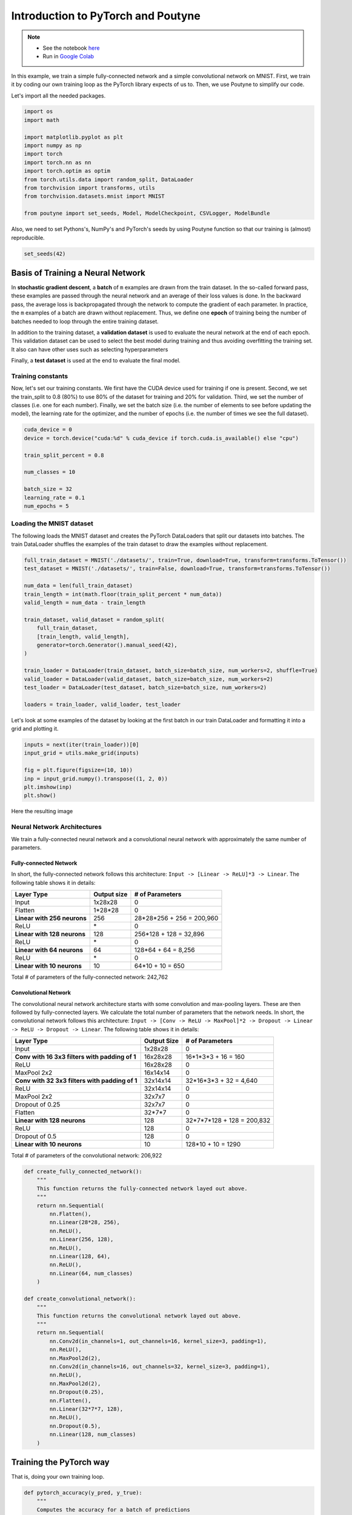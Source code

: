 .. role:: hidden
    :class: hidden-section


.. _intro:

Introduction to PyTorch and Poutyne
***********************************

.. note::

    - See the notebook `here <https://github.com/GRAAL-Research/poutyne/blob/master/examples/introduction.ipynb>`_
    - Run in `Google Colab <https://colab.research.google.com/github/GRAAL-Research/poutyne/blob/master/examples/introduction.ipynb>`_

In this example, we train a simple fully-connected network and a simple convolutional network on MNIST. First, we train it by coding our own training loop as the PyTorch library expects of us to. Then, we use Poutyne to simplify our code.

Let's import all the needed packages.

.. code-block:: python

    import os
    import math

    import matplotlib.pyplot as plt
    import numpy as np
    import torch
    import torch.nn as nn
    import torch.optim as optim
    from torch.utils.data import random_split, DataLoader
    from torchvision import transforms, utils
    from torchvision.datasets.mnist import MNIST

    from poutyne import set_seeds, Model, ModelCheckpoint, CSVLogger, ModelBundle


Also, we need to set Pythons's, NumPy's and PyTorch's seeds by using Poutyne function so that our training is (almost) reproducible.

.. code-block:: python

    set_seeds(42)


Basis of Training a Neural Network
==================================

In **stochastic gradient descent**, a **batch** of ``m`` examples are drawn from the train dataset. In the so-called forward pass, these examples are passed through the neural network and an average of their loss values is done. In the backward pass, the average loss is backpropagated through the network to compute the gradient of each parameter. In practice, the ``m`` examples of a batch are drawn without replacement. Thus, we define one **epoch** of training being the number of batches needed to loop through the entire training dataset.

In addition to the training dataset, a **validation dataset** is used to evaluate the neural network at the end of each epoch. This validation dataset can be used to select the best model during training and thus avoiding overfitting the training set. It also can have other uses such as selecting hyperparameters

Finally, a **test dataset** is used at the end to evaluate the final model.

Training constants
------------------
Now, let's set our training constants. We first have the CUDA device used for training if one is present. Second, we set the train_split to 0.8 (80%) to use 80% of the dataset for training and 20% for validation. Third, we set the number of classes (i.e. one for each number). Finally, we set the batch size (i.e. the number of elements to see before updating the model), the learning rate for the optimizer, and the number of epochs (i.e. the number of times we see the full dataset).

.. code-block:: python

    cuda_device = 0
    device = torch.device("cuda:%d" % cuda_device if torch.cuda.is_available() else "cpu")

    train_split_percent = 0.8

    num_classes = 10

    batch_size = 32
    learning_rate = 0.1
    num_epochs = 5

Loading the MNIST dataset
-------------------------

The following loads the MNIST dataset and creates the PyTorch DataLoaders that split our datasets into batches. The train DataLoader shuffles the examples of the train dataset to draw the examples without replacement.

.. code-block:: python

    full_train_dataset = MNIST('./datasets/', train=True, download=True, transform=transforms.ToTensor())
    test_dataset = MNIST('./datasets/', train=False, download=True, transform=transforms.ToTensor())

    num_data = len(full_train_dataset)
    train_length = int(math.floor(train_split_percent * num_data))
    valid_length = num_data - train_length
    
    train_dataset, valid_dataset = random_split(
        full_train_dataset,
        [train_length, valid_length],
        generator=torch.Generator().manual_seed(42),
    )

    train_loader = DataLoader(train_dataset, batch_size=batch_size, num_workers=2, shuffle=True)
    valid_loader = DataLoader(valid_dataset, batch_size=batch_size, num_workers=2)
    test_loader = DataLoader(test_dataset, batch_size=batch_size, num_workers=2)

    loaders = train_loader, valid_loader, test_loader


Let's look at some examples of the dataset by looking at the first batch in our train DataLoader and formatting it into a grid and plotting it.

.. code-block:: python

    inputs = next(iter(train_loader))[0]
    input_grid = utils.make_grid(inputs)

    fig = plt.figure(figsize=(10, 10))
    inp = input_grid.numpy().transpose((1, 2, 0))
    plt.imshow(inp)
    plt.show()


Here the resulting image

.. image:: /_static/img/mnist_data_sneak_peak.png

Neural Network Architectures
----------------------------

We train a fully-connected neural network and a convolutional neural network with approximately the same number of parameters.

Fully-connected Network
^^^^^^^^^^^^^^^^^^^^^^^

In short, the fully-connected network follows this architecture: ``Input -> [Linear -> ReLU]*3 -> Linear``. The following table shows it in details:

.. list-table::
        :header-rows: 1

        *   - Layer Type
            - Output size
            - # of Parameters
        *   - Input
            - 1x28x28
            - 0
        *   - Flatten
            - 1\*28\*28
            - 0
        *   - **Linear with 256 neurons**
            - 256
            - 28\*28\*256 + 256 = 200,960
        *   - ReLU
            - \*
            - 0
        *   - **Linear with 128 neurons**
            - 128
            - 256\*128 + 128 = 32,896
        *   - ReLU
            - \*
            - 0
        *   - **Linear with 64 neurons**
            - 64
            - 128\*64 + 64 = 8,256
        *   - ReLU
            - \*
            - 0
        *   - **Linear with 10 neurons**
            - 10
            - 64\*10 + 10 = 650

Total # of parameters of the fully-connected network: 242,762

Convolutional Network
^^^^^^^^^^^^^^^^^^^^^

The convolutional neural network architecture starts with some convolution and max-pooling layers. These are then followed by fully-connected layers. We calculate the total number of parameters that the network needs. In short, the convolutional network follows this architecture: ``Input -> [Conv -> ReLU -> MaxPool]*2 -> Dropout -> Linear -> ReLU -> Dropout -> Linear``. The following table shows it in details:

.. list-table::
        :header-rows: 1

        *   - Layer Type
            - Output Size
            - # of Parameters
        *   - Input
            - 1x28x28
            - 0
        *   - **Conv with 16 3x3 filters with padding of 1**
            - 16x28x28
            - 16\*1\*3\*3 + 16 = 160
        *   - ReLU
            - 16x28x28
            - 0
        *   - MaxPool 2x2
            - 16x14x14
            - 0
        *   - **Conv with 32 3x3 filters with padding of 1**
            - 32x14x14
            - 32\*16\*3\*3 + 32 = 4,640
        *   - ReLU
            - 32x14x14
            - 0
        *   - MaxPool 2x2
            - 32x7x7
            - 0
        *   - Dropout of 0.25
            - 32x7x7
            - 0
        *   - Flatten
            - 32\*7\*7
            - 0
        *   - **Linear with 128 neurons**
            - 128
            - 32\*7\*7\*128 + 128 = 200,832
        *   - ReLU
            - 128
            - 0
        *   - Dropout of 0.5
            - 128
            - 0
        *   - **Linear with 10 neurons**
            - 10
            - 128\*10 + 10 = 1290

Total # of parameters of the convolutional network: 206,922

.. code-block:: python

    def create_fully_connected_network():
        """
        This function returns the fully-connected network layed out above.
        """
        return nn.Sequential(
            nn.Flatten(),
            nn.Linear(28*28, 256),
            nn.ReLU(),
            nn.Linear(256, 128),
            nn.ReLU(),
            nn.Linear(128, 64),
            nn.ReLU(),
            nn.Linear(64, num_classes)
        )

    def create_convolutional_network():
        """
        This function returns the convolutional network layed out above.
        """
        return nn.Sequential(
            nn.Conv2d(in_channels=1, out_channels=16, kernel_size=3, padding=1),
            nn.ReLU(),
            nn.MaxPool2d(2),
            nn.Conv2d(in_channels=16, out_channels=32, kernel_size=3, padding=1),
            nn.ReLU(),
            nn.MaxPool2d(2),
            nn.Dropout(0.25),
            nn.Flatten(),
            nn.Linear(32*7*7, 128),
            nn.ReLU(),
            nn.Dropout(0.5),
            nn.Linear(128, num_classes)
        )



Training the PyTorch way
========================

That is, doing your own training loop.

.. code-block:: python

    def pytorch_accuracy(y_pred, y_true):
        """
        Computes the accuracy for a batch of predictions

        Args:
            y_pred (torch.Tensor): the logit predictions of the neural network.
            y_true (torch.Tensor): the ground truths.

        Returns:
            The average accuracy of the batch.
        """
        y_pred = y_pred.argmax(1)
        return (y_pred == y_true).float().mean() * 100

    def pytorch_train_one_epoch(network, optimizer, loss_function):
        """
        Trains the neural network for one epoch on the train DataLoader.

        Args:
            network (torch.nn.Module): The neural network to train.
            optimizer (torch.optim.Optimizer): The optimizer of the neural network
            loss_function: The loss function.

        Returns:
            A tuple (loss, accuracy) corresponding to an average of the losses and
            an average of the accuracy, respectively, on the train DataLoader.
        """
        network.train(True)
        with torch.enable_grad():
            loss_sum = 0.
            acc_sum = 0.
            example_count = 0
            for (x, y) in train_loader:
                # Transfer batch on GPU if needed.
                x = x.to(device)
                y = y.to(device)

                optimizer.zero_grad()

                y_pred = network(x)

                loss = loss_function(y_pred, y)

                loss.backward()

                optimizer.step()

                # Since the loss and accuracy are averages for the batch, we multiply
                # them by the the number of examples so that we can do the right
                # averages at the end of the epoch.
                loss_sum += float(loss) * len(x)
                acc_sum += float(pytorch_accuracy(y_pred, y)) * len(x)
                example_count += len(x)

        avg_loss = loss_sum / example_count
        avg_acc = acc_sum / example_count
        return avg_loss, avg_acc

    def pytorch_test(network, loader, loss_function):
        """
        Tests the neural network on a DataLoader.

        Args:
            network (torch.nn.Module): The neural network to test.
            loader (torch.utils.data.DataLoader): The DataLoader to test on.
            loss_function: The loss function.

        Returns:
            A tuple (loss, accuracy) corresponding to an average of the losses and
            an average of the accuracy, respectively, on the DataLoader.
        """
        network.eval()
        with torch.no_grad():
            loss_sum = 0.
            acc_sum = 0.
            example_count = 0
            for (x, y) in loader:
                # Transfer batch on GPU if needed.
                x = x.to(device)
                y = y.to(device)

                y_pred = network(x)
                loss = loss_function(y_pred, y)

                # Since the loss and accuracy are averages for the batch, we multiply
                # them by the the number of examples so that we can do the right
                # averages at the end of the test.
                loss_sum += float(loss) * len(x)
                acc_sum += float(pytorch_accuracy(y_pred, y)) * len(x)
                example_count += len(x)

        avg_loss = loss_sum / example_count
        avg_acc = acc_sum / example_count
        return avg_loss, avg_acc


    def pytorch_train(network):
        """
        This function transfers the neural network to the right device,
        trains it for a certain number of epochs, tests at each epoch on
        the validation set and outputs the results on the test set at the
        end of training.

        Args:
            network (torch.nn.Module): The neural network to train.

        Example:
            This function displays something like this:

            .. code-block:: python

                Epoch 1/5: loss: 0.5026924496193726, acc: 84.26666259765625, val_loss: 0.17258917854229608, val_acc: 94.75
                Epoch 2/5: loss: 0.13690324830015502, acc: 95.73332977294922, val_loss: 0.14024296019474666, val_acc: 95.68333435058594
                Epoch 3/5: loss: 0.08836929737279813, acc: 97.29582977294922, val_loss: 0.10380942322810491, val_acc: 96.66666412353516
                Epoch 4/5: loss: 0.06714504160980383, acc: 97.91874694824219, val_loss: 0.09626663728555043, val_acc: 97.18333435058594
                Epoch 5/5: loss: 0.05063822727650404, acc: 98.42708587646484, val_loss: 0.10017542181412378, val_acc: 96.95833587646484
                Test:
                    Loss: 0.09501855444908142
                    Accuracy: 97.12999725341797
        """
        print(network)

        # Transfer weights on GPU if needed.
        network.to(device)

        optimizer = optim.SGD(network.parameters(), lr=learning_rate)
        loss_function = nn.CrossEntropyLoss()

        for epoch in range(1, num_epochs + 1):
            # Training the neural network via backpropagation
            train_loss, train_acc = pytorch_train_one_epoch(network, optimizer, loss_function)

            # Validation at the end of the epoch
            valid_loss, valid_acc = pytorch_test(network, valid_loader, loss_function)

            print("Epoch {}/{}: loss: {}, acc: {}, val_loss: {}, val_acc: {}".format(
                epoch, num_epochs, train_loss, train_acc, valid_loss, valid_acc
            ))

        # Test at the end of the training
        test_loss, test_acc = pytorch_test(network, test_loader, loss_function)
        print('Test:\n\tLoss: {}\n\tAccuracy: {}'.format(test_loss, test_acc))

Let's train the convolutional network.

.. code-block:: python

    fc_net = create_fully_connected_network()
    pytorch_train(fc_net)

Let's train the convolutional network.

.. code-block:: python

    conv_net = create_convolutional_network()
    pytorch_train(conv_net)



Training the Poutyne way
========================

That is, only 8 lines of code with a better output.

.. code-block:: python

    def poutyne_train(network):
        """
        This function creates a Poutyne Model (see https://poutyne.org/model.html), sends the
        Model on the specified device, and uses the `fit_generator` method to train the
        neural network. At the end, the `evaluate_generator` is used on  the test set.

        Args:
            network (torch.nn.Module): The neural network to train.
        """
        print(network)

        optimizer = optim.SGD(network.parameters(), lr=learning_rate)
        loss_function = nn.CrossEntropyLoss()

        # Poutyne Model on GPU
        model = Model(network, optimizer, loss_function, batch_metrics=['accuracy'], device=device)

        # Train
        model.fit_generator(train_loader, valid_loader, epochs=num_epochs)

        # Test
        test_loss, test_acc = model.evaluate_generator(test_loader)
        print('Test:\n\tLoss: {}\n\tAccuracy: {}'.format(test_loss, test_acc))


Let's train the fully connected network.

.. code-block:: python

    fc_net = create_fully_connected_network()
    poutyne_train(fc_net)

Let's train the convolutional network.

.. code-block:: python

    conv_net = create_convolutional_network()
    poutyne_train(conv_net)


Poutyne Callbacks
=================

One nice feature of Poutyne is :class:`callbacks <poutyne.Callback>`. Callbacks allow doing actions during the training of the neural network. In the following example, we use three callbacks. One that saves the latest weights in a file to be able to continue the optimization at the end of training if more epochs are needed. Another one that saves the best weights according to the performance on the validation dataset. Finally, another one that saves the displayed logs into a TSV file.

.. code-block:: python

    def train_with_callbacks(name, network):
        """
        In addition to the the `poutyne_train`, this function saves checkpoints and logs as described above.

        Args:
            name (str): a name used to save logs and checkpoints.
            network (torch.nn.Module): The neural network to train.
        """
        print(network)

        # We are saving everything into ./saves/{name}.
        save_path = os.path.join('saves', name)

        # Creating saving directory if necessary.
        os.makedirs(save_path, exist_ok=True)

        callbacks = [
            # Save the latest weights to be able to continue the optimization at the end for more epochs.
            ModelCheckpoint(os.path.join(save_path, 'last_epoch.ckpt')),

            # Save the weights in a new file when the current model is better than all previous models.
            ModelCheckpoint(os.path.join(save_path, 'best_epoch_{epoch}.ckpt'), monitor='val_acc', mode='max',
                            save_best_only=True, restore_best=True, verbose=True),

            # Save the losses and accuracies for each epoch in a TSV.
            CSVLogger(os.path.join(save_path, 'log.tsv'), separator='\t'),
        ]

        optimizer = optim.SGD(network.parameters(), lr=learning_rate)
        loss_function = nn.CrossEntropyLoss()

        model = Model(network, optimizer, loss_function, batch_metrics=['accuracy'], device=device)
        model.fit_generator(train_loader, valid_loader, epochs=num_epochs, callbacks=callbacks)

        test_loss, test_acc = model.evaluate_generator(test_loader)
        print('Test:\n\tLoss: {}\n\tAccuracy: {}'.format(test_loss, test_acc))


Let's train the fully connected network with callbacks.

.. code-block:: python

    fc_net = create_fully_connected_network()
    train_with_callbacks('fc', fc_net)

Let's train the convolutional network with callbacks.

.. code-block:: python

    conv_net = create_convolutional_network()
    train_with_callbacks('conv', conv_net)


Making Your Own Callback
========================

While Poutyne provides a great number of :ref:`predefined callbacks <callbacks>`, it is sometimes useful to make your own callback. In addition to the documentation of the :class:`~poutyne.Callback` class, see the :ref:`Making Your Own Callback section <making_your_own_callback>` in the :ref:`Tips and Tricks page <tips_and_tricks>` for an example.


Poutyne ModelBundle
===================

Most of the time when using Poutyne (or even Pytorch in general), we will find ourselves in an iterative model hyperparameters finetuning loop. For efficient model search, we will usually wish to save our best performing models, their training and testing statistics and even sometimes wish to retrain an already trained model for further tuning. All of the above can be easily implemented with the flexibility of Poutyne Callbacks, but having to define and initialize each and every Callback object we wish for our model quickly feels cumbersome.

This is why Poutyne provides a :class:`~poutyne.ModelBundle` class, which aims specifically at enabling quick model iteration search, while not sacrifying on the quality of a single experiment - statistics logging, best models saving, etc. ModelBundle is actually a simple wrapper between a PyTorch network and Poutyne's core Callback objects for logging and saving. Given a working directory where to output the various logging files and a PyTorch network, the ModelBundle class reduces the whole training loop to a single line.

The following code uses Poutyne's :class:`~poutyne.ModelBundle` class to train a network for 5 epochs. The code is quite simpler than the code in the Poutyne Callbacks section while doing more (only 3 lines). Once trained for 5 epochs, it is then possible to resume the optimization at the 5th epoch for 5 more epochs until the 10th epoch using the same function.

.. code-block:: python

    def train_model_bundle(network, name, epochs=5):
        """
        This function creates a Poutyne ModelBundle, trains the input module
        on the train loader and then tests its performance on the test loader.
        All training and testing statistics are saved, as well as best model
        checkpoints.

        Args:
            network (torch.nn.Module): The neural network to train.
            working_directory (str): The directory where to output files to save.
            epochs (int): The number of epochs. (Default: 5)
        """
        print(network)

        optimizer = optim.SGD(network.parameters(), lr=learning_rate)

        # Everything is going to be saved in ./saves/{name}.
        save_path = os.path.join('saves', name)

        # Poutyne ModelBundle
        model_bundle = ModelBundle.from_network(
            save_path,
            network,
            device=device,
            optimizer=optimizer,
            task='classif',
        )

        # Train
        model_bundle.train(train_loader, valid_loader, epochs=epochs)

        # Test
        model_bundle.test(test_loader)

Let's train the convolutional network with ModelBundle for 5 epochs. Everything is saved in ``./conv_net_model_bundle``.

.. code-block:: python

    conv_net = create_convolutional_network()
    train_model_bundle(conv_net, 'conv_net_model_bundle')

Let's resume training for 5 more epochs (10 epochs total).

.. code-block:: python

    conv_net = create_convolutional_network()
    train_model_bundle(conv_net, 'conv_net_model_bundle', epochs=10)
